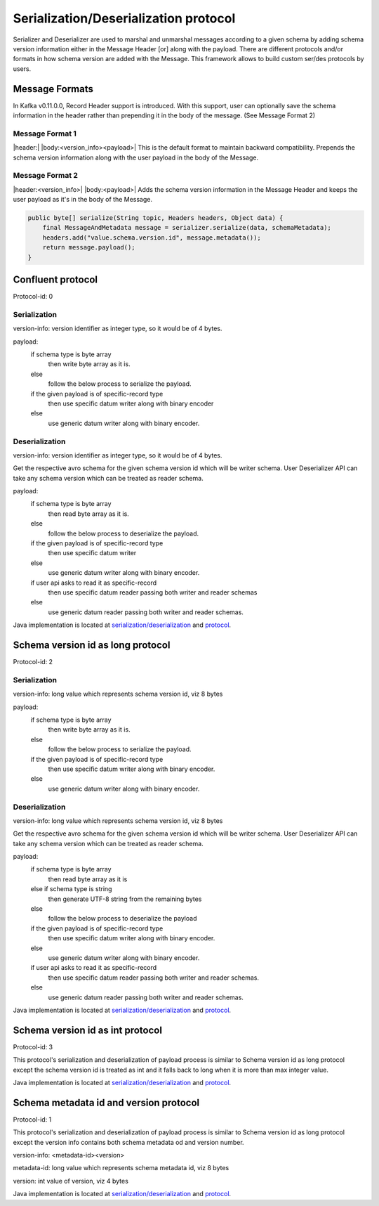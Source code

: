 
Serialization/Deserialization protocol
======================================

Serializer and Deserializer are used to marshal and unmarshal messages according to a given schema by adding schema version
information either in the Message Header [or] along with the payload. There are different protocols and/or formats in
how schema version are added with the Message. This framework allows to build custom ser/des protocols by users.

Message Formats
```````````````

In Kafka v0.11.0.0, Record Header support is introduced. With this support, user can optionally save the schema
information in the header rather than prepending it in the body of the message. (See Message Format 2)

Message Format 1
""""""""""""""""
|header:| |body:<version_info><payload>|
This is the default format to maintain backward compatibility. Prepends the schema version information along with the
user payload in the body of the Message.

Message Format 2
""""""""""""""""
|header:<version_info>| |body:<payload>|
Adds the schema version information in the Message Header and keeps the user payload as it's in the body of the Message.

.. code-block:: java

    public byte[] serialize(String topic, Headers headers, Object data) {
        final MessageAndMetadata message = serializer.serialize(data, schemaMetadata);
        headers.add("value.schema.version.id", message.metadata());
        return message.payload();
    }


Confluent protocol
``````````````````
Protocol-id: 0

Serialization
"""""""""""""
version-info: version identifier as integer type, so it would be of 4 bytes.

payload:
  if schema type is byte array
    then write byte array as it is.
  else
    follow the below process to serialize the payload.

  if the given payload is of specific-record type
    then use specific datum writer along with binary encoder
  else
    use generic datum writer along with binary encoder.

Deserialization
"""""""""""""""
version-info: version identifier as integer type, so it would be of 4 bytes.

Get the respective avro schema for the given schema version id which will be writer schema.
User Deserializer API can take any schema version which can be treated as reader schema.

payload:
  if schema type is byte array
    then read byte array as it is.
  else
    follow the below process to deserialize the payload.

  if the given payload is of specific-record type
    then use specific datum writer
  else
    use generic datum writer along with binary encoder.

  if user api asks to read it as specific-record
    then use specific datum reader passing both writer and reader schemas
  else
    use generic datum reader passing both writer and reader schemas.

Java implementation is located at `serialization/deserialization  <https://github.com/hortonworks/registry/blob/master/schema-registry/serdes/src/main/java/com/hortonworks/registries/schemaregistry/serdes/avro/ConfluentAvroSerDesHandler.java>`_ and `protocol <https://github.com/hortonworks/registry/blob/master/schema-registry/serdes/src/main/java/com/hortonworks/registries/schemaregistry/serdes/avro/ConfluentProtocolHandler.java>`_.

Schema version id as long protocol
``````````````````````````````````
Protocol-id: 2

Serialization
"""""""""""""
version-info: long value which represents schema version id, viz 8 bytes

payload:
  if schema type is byte array
    then write byte array as it is.
  else
    follow the below process to serialize the payload.

  if the given payload is of specific-record type
    then use specific datum writer along with binary encoder.
  else
    use generic datum writer along with binary encoder.

Deserialization
"""""""""""""""
version-info: long value which represents schema version id, viz 8 bytes

Get the respective avro schema for the given schema version id which will be writer schema.
User Deserializer API can take any schema version which can be treated as reader schema.

payload:
  if schema type is byte array
    then read byte array as it is
  else if schema type is string
    then generate UTF-8 string from the remaining bytes
  else
    follow the below process to deserialize the payload

  if the given payload is of specific-record type
    then use specific datum writer along with binary encoder.
  else
    use generic datum writer along with binary encoder.

  if user api asks to read it as specific-record
    then use specific datum reader passing both writer and reader schemas.
  else
    use generic datum reader passing both writer and reader schemas.

Java implementation is located at `serialization/deserialization  <https://github.com/hortonworks/registry/blob/master/schema-registry/serdes/src/main/java/com/hortonworks/registries/schemaregistry/serdes/avro/DefaultAvroSerDesHandler.java>`_ and `protocol <https://github.com/hortonworks/registry/blob/master/schema-registry/serdes/src/main/java/com/hortonworks/registries/schemaregistry/serdes/avro/SchemaVersionIdAsLongProtocolHandler.java>`_.

Schema version id as int protocol
`````````````````````````````````
Protocol-id: 3

This protocol's serialization and deserialization of payload process is similar to Schema version id as long protocol except the schema version id is treated as int and it falls back to long when it is more than max integer value.

Java implementation is located at `serialization/deserialization  <https://github.com/hortonworks/registry/blob/master/schema-registry/serdes/src/main/java/com/hortonworks/registries/schemaregistry/serdes/avro/DefaultAvroSerDesHandler.java>`_ and `protocol <https://github.com/hortonworks/registry/blob/master/schema-registry/serdes/src/main/java/com/hortonworks/registries/schemaregistry/serdes/avro/SchemaVersionIdAsIntProtocolHandler.java>`_.


Schema metadata id and version protocol
```````````````````````````````````````
Protocol-id: 1

This protocol's serialization and deserialization of payload process is similar to Schema version id as long protocol except the version info contains both schema metadata od and version number.

version-info: <metadata-id><version>

metadata-id: long value which represents schema metadata id, viz 8 bytes

version: int value of version, viz 4 bytes

Java implementation is located at `serialization/deserialization  <https://github.com/hortonworks/registry/blob/master/schema-registry/serdes/src/main/java/com/hortonworks/registries/schemaregistry/serdes/avro/DefaultAvroSerDesHandler.java>`_ and `protocol <https://github.com/hortonworks/registry/blob/master/schema-registry/serdes/src/main/java/com/hortonworks/registries/schemaregistry/serdes/avro/SchemaMetadataIdProtocolHandler.java>`_.
